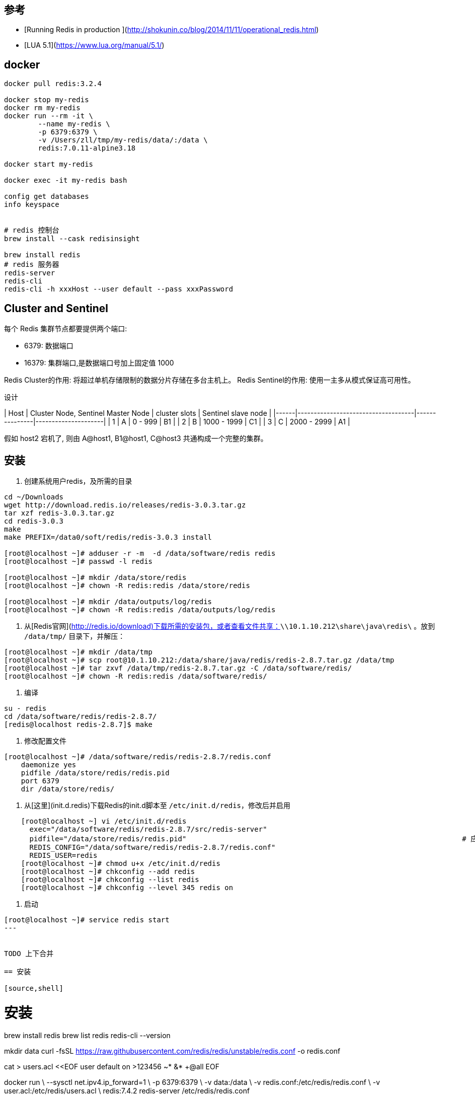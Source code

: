 == 参考

* [Running Redis in production ](http://shokunin.co/blog/2014/11/11/operational_redis.html)
* [LUA 5.1](https://www.lua.org/manual/5.1/)

== docker

[source,shell]
----

docker pull redis:3.2.4

docker stop my-redis
docker rm my-redis
docker run --rm -it \
        --name my-redis \
        -p 6379:6379 \
        -v /Users/zll/tmp/my-redis/data/:/data \
        redis:7.0.11-alpine3.18

docker start my-redis

docker exec -it my-redis bash

config get databases
info keyspace


# redis 控制台
brew install --cask redisinsight

brew install redis
# redis 服务器
redis-server
redis-cli
redis-cli -h xxxHost --user default --pass xxxPassword
----

== Cluster and Sentinel

每个 Redis 集群节点都要提供两个端口:

* 6379: 数据端口
* 16379: 集群端口,是数据端口号加上固定值 1000

Redis Cluster的作用: 将超过单机存储限制的数据分片存储在多台主机上。
Redis Sentinel的作用: 使用一主多从模式保证高可用性。

设计

| Host | Cluster Node, Sentinel Master Node | cluster slots | Sentinel slave node |
|------|------------------------------------|---------------|---------------------|
| 1    | A                                  | 0 -  999      | B1                  |
| 2    | B                                  | 1000 - 1999   | C1                  |
| 3    | C                                  | 2000 - 2999   | A1                  |

假如 host2 宕机了, 则由 A@host1, B1@host1, C@host3 共通构成一个完整的集群。

== 安装

1. 创建系统用户redis，及所需的目录

[source,shell]
----
cd ~/Downloads
wget http://download.redis.io/releases/redis-3.0.3.tar.gz
tar xzf redis-3.0.3.tar.gz
cd redis-3.0.3
make
make PREFIX=/data0/soft/redis/redis-3.0.3 install

[root@localhost ~]# adduser -r -m  -d /data/software/redis redis
[root@localhost ~]# passwd -l redis

[root@localhost ~]# mkdir /data/store/redis
[root@localhost ~]# chown -R redis:redis /data/store/redis

[root@localhost ~]# mkdir /data/outputs/log/redis
[root@localhost ~]# chown -R redis:redis /data/outputs/log/redis
----

1. 从[Redis官网](http://redis.io/download)下载所需的安装包，或者查看文件共享：`\\10.1.10.212\share\java\redis\`
   。放到 `/data/tmp/` 目录下，并解压：

[source,shell]
----
[root@localhost ~]# mkdir /data/tmp
[root@localhost ~]# scp root@10.1.10.212:/data/share/java/redis/redis-2.8.7.tar.gz /data/tmp
[root@localhost ~]# tar zxvf /data/tmp/redis-2.8.7.tar.gz -C /data/software/redis/
[root@localhost ~]# chown -R redis:redis /data/software/redis/
----

1. 编译

[source,shell]
----
su - redis
cd /data/software/redis/redis-2.8.7/
[redis@localhost redis-2.8.7]$ make
----
1. 修改配置文件

[source,shell]
----
[root@localhost ~]# /data/software/redis/redis-2.8.7/redis.conf
    daemonize yes
    pidfile /data/store/redis/redis.pid
    port 6379
    dir /data/store/redis/
----

1. 从[这里](init.d.redis)下载Redis的init.d脚本至 `/etc/init.d/redis`，修改后并启用

[source,shell]
----
    [root@localhost ~] vi /etc/init.d/redis
      exec="/data/software/redis/redis-2.8.7/src/redis-server"
      pidfile="/data/store/redis/redis.pid"                                                                 # 应当与redis.conf中的配置保持一致
      REDIS_CONFIG="/data/software/redis/redis-2.8.7/redis.conf"
      REDIS_USER=redis
    [root@localhost ~]# chmod u+x /etc/init.d/redis
    [root@localhost ~]# chkconfig --add redis
    [root@localhost ~]# chkconfig --list redis
    [root@localhost ~]# chkconfig --level 345 redis on
----

1. 启动

[source,shell]
----
[root@localhost ~]# service redis start
---


TODO 上下合并

== 安装

[source,shell]
----
# 安装
brew install redis
brew list redis
redis-cli --version

mkdir data
curl -fsSL https://raw.githubusercontent.com/redis/redis/unstable/redis.conf -o redis.conf

cat > users.acl <<EOF
user default on >123456 ~* &* +@all
EOF


docker run \
  --sysctl net.ipv4.ip_forward=1 \
  -p 6379:6379 \
  -v data:/data \
  -v redis.conf:/etc/redis/redis.conf \
  -v user.acl:/etc/redis/users.acl \
  redis:7.4.2 redis-server /etc/redis/redis.conf



redis-cli -h 127.0.0.1 --user default --pass 123456
----

1. 创建系统用户redis，及所需的目录

    ```bash
    adduser -r -m  -d /data/software/redis redis
    passwd -l redis

    mkdir /data/store/redis
    chown -R redis:redis /data/store/redis

    mkdir /data/outputs/log/redis
    chown -R redis:redis /data/outputs/log/redis

    ```
1. 从[Redis官网](http://redis.io/download)下载所需的安装包。放到 `/data/tmp/` 目录下，并解压：

    ```bash
    mkdir /data/tmp
    wget http://download.redis.io/releases/redis-2.8.14.tar.gz
    tar zxvf redis-2.8.14.tar.gz -C redis/
    chown -R redis:redis redis/
    ```
1. 编译

    ```bash
    su - redis
    cd /data/software/redis/redis-2.8.7/
    make
    ```
1. 修改系统设置

    ```bash
    vi /etc/sysctl.conf
    vm.overcommit_memory = 1

    sysctl vm.overcommit_memory=1
    ```


1. 修改配置文件 `/data/software/redis/redis-2.8.7/redis.conf`

    ```groovy
    daemonize yes
    pidfile /data/store/redis/redis.pid
    port 6379
    dir /data/store/redis/

    unixsocket /tmp/redis.sock
    unixsocketperm 770
    ```

## centos 6

1. 准备 init.d 脚本（可以搜索 redis rpm，找到rpm包后解压获取相应的init.d脚本，然后在再其基础上修改配置项）
    ```bash
    #!/bin/sh
    #
    # redis        init file for starting up the redis daemon
    #
    # chkconfig:   - 20 80
    # description: Starts and stops the redis daemon.

    # Source function library.
    . /etc/rc.d/init.d/functions

    name="redis-server"
    exec="/home/redis/redis-2.8.12/src/redis-server"
    pidfile="/home/redis/redis-2.8.12/redis.pid"
    REDIS_CONFIG="/home/redis/redis-2.8.12/redis.conf"
    REDIS_USER=redis

    [ -e /etc/sysconfig/redis ] && . /etc/sysconfig/redis

    lockfile=/var/lock/subsys/redis

    start() {
        [ -f $REDIS_CONFIG ] || exit 6
        [ -x $exec ] || exit 5
        echo -n $"Starting $name: "
        daemon --user ${REDIS_USER-redis} "$exec $REDIS_CONFIG  --daemonize yes --pidfile $pidfile"
        retval=$?
        echo
        [ $retval -eq 0 ] && touch $lockfile
        return $retval
    }

    stop() {
        echo -n $"Stopping $name: "
        killproc -p $pidfile $name
        retval=$?
        echo
        [ $retval -eq 0 ] && rm -f $lockfile
        return $retval
    }

    restart() {
        stop
        start
    }

    reload() {
        false
    }

    rh_status() {
        status -p $pidfile $name
    }

    rh_status_q() {
        rh_status >/dev/null 2>&1
    }


    case "$1" in
        start)
            rh_status_q && exit 0
            $1
            ;;
        stop)
            rh_status_q || exit 0
            $1
            ;;
        restart)
            $1
            ;;
        reload)
            rh_status_q || exit 7
            $1
            ;;
        force-reload)
            force_reload
            ;;
        status)
            rh_status
            ;;
        condrestart|try-restart)
            rh_status_q || exit 0
            restart
            ;;
        *)
            echo $"Usage: $0 {start|stop|status|restart|condrestart|try-restart}"
            exit 2
    esac
    exit $?
    ```
   并修改其中的配置项 `vi /etc/init.d/redis`

    ```bash
    exec="/data/software/redis/redis-2.8.14/src/redis-server"
    pidfile="/data/store/redis/redis.pid"                                                                 # 应当与redis.conf中的配置保持一致
    REDIS_CONFIG="/data/software/redis/redis-2.8.14/redis.conf"
    REDIS_USER=redis
    ```
   最后为 init.d 脚本修改权限

    ```bash
    chmod u+x /etc/init.d/redis
    chkconfig --add redis
    chkconfig --list redis
    chkconfig --level 345 redis on
    ```
1. 启动

    ```bash
    service redis start
    ```

## centos 7

1. `vi /usr/lib/systemd/system/redis.service`

    ```
    [Unit]
    Description=Redis Server
    After=network.target

    [Service]
    Type=forking
    ExecStart=/usr/local/bin/redis-server /home/redis/redis.conf
    ExecStop=/bin/kill -15 $MAINPID
    PIDFile=/home/redis/redis.pid
    Restart=always
    User=redis
    LimitNOFILE=65535

    [Install]
    WantedBy=multi-user.target
    ```

1. `systemctl enable redis`

1. `systemctl start redis`



## scripting (LUA)
- [EVAL](https://redis.io/docs/manual/programmability/eval-intro/)
- [lua-api](https://redis.io/docs/manual/programmability/lua-api/)
    - [cjson-library](https://redis.io/docs/manual/programmability/lua-api/#cjson-library)
- [Redis functions](https://redis.io/docs/interact/programmability/functions-intro/)
- [triggers and functions](https://redis.io/docs/interact/programmability/triggers-and-functions/quick_start_cli/#load-a-library)

原子性: 一个 function执行时，会阻塞其他所有活动.

script    : 使用lua, 原子性. 相关的命令使用的 sha1,  名字难记，不便于调试。
function  : 使用lua, 原子性. 相关命令可以自定义函数名。
TFUCNTION : 使用 javascript。

```shell
# 启动 server ( javascript 版本的自定义函数需要 使用 redis-stack)
#docker run --rm -p 6379:6379  docker.io/library/redis:7.2-alpine
docker run --rm -d --name redis-stack -p 6379:6379 -p 8001:8001  redis/redis-stack:latest

# client 链接
redis-cli

########## script-lua
# 如果不想每次都携带这么长的 sript 文本，则应该使用 SCRIPT LOAD/EVALSHA 命令。
EVAL "return cjson.encode(redis.call('TYPE', KEYS[1])) " 1  key001 3 1 10
"{\"ok\":\"string\"}"

########## function-lua
FUNCTION LOAD REPLACE "#!lua name=mylib \n redis.register_function('myfunc', function(keys, args) return args[1] end)"
FCALL myfunc 2 key1 key2 value1 value2 value2

########## function-javascript
TFUNCTION LOAD "#!js api_version=1.0 name=myFirstLibrary\n redis.registerFunction('hello', ()=>{ return 'Hello World'})"
TFCALL myFirstLibrary.hello 2 key1 key2 value1 value2 value2
```





## redis-cli

[source,shell]
----
# 检查服务端信息
info server
----

== key



link:https://redis.io/docs/latest/develop/tools/cli/[Redis CLI]

redis-cli 命令中 ，如果是 双引号 包含的字符串，则支持以下转义字符.
[source,shell]
----
\" - double-quote
\n - newline
\r - carriage return
\t - horizontal tab
\b - backspace
\a - alert
\\ - backslash
\xhh - any ASCII character represented by a hexadecimal number (hh)
----

如果是 单引号 包含的字符串，则支持以下转义字符.
[source,shell]
----
\' - single quote
\\ - backslash
----


- link:https://redis.io/docs/latest/commands/cluster-keyslot/[CLUSTER KEYSLOT]
- link:https://redis.io/blog/redis-clustering-best-practices-with-keys/[Redis Clustering Best Practices With Multiple Keys]

[source,shell]
----
CLUSTER KEYSLOT key001
CLUSTER KEYSLOT key002
CLUSTER KEYSLOT version001
CLUSTER KEYSLOT version001{key001}
----
